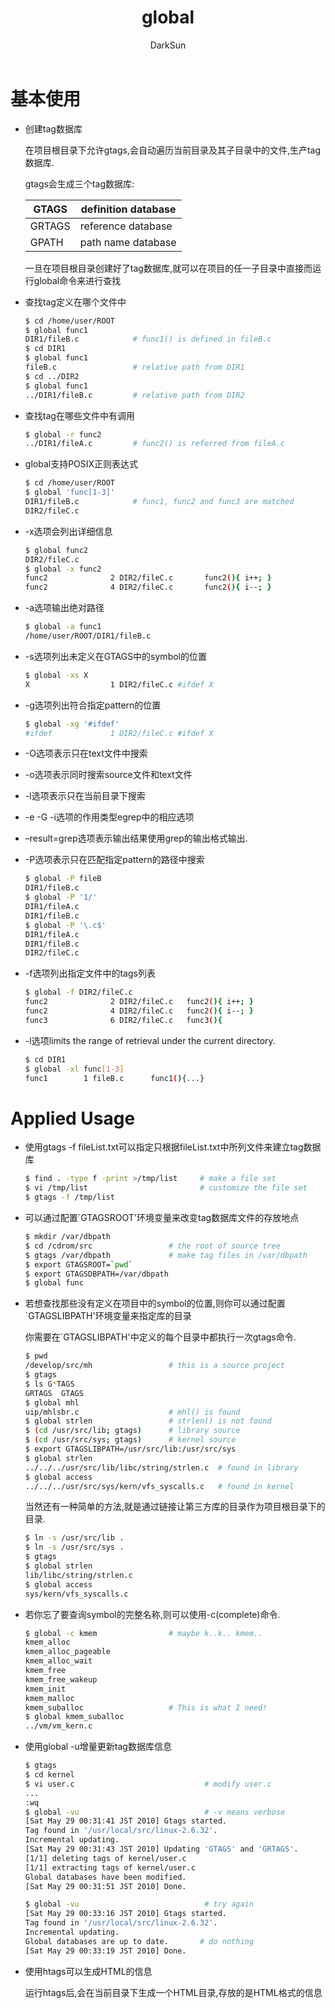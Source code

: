#+TITLE: global
#+AUTHOR: DarkSun
#+OPTIONS: ^:{}

* 基本使用

  * 创建tag数据库

	在项目根目录下允许gtags,会自动遍历当前目录及其子目录中的文件,生产tag数据库. 

	gtags会生成三个tag数据库:

    | GTAGS  | definition database |
    |--------+---------------------|
    | GRTAGS | reference database  |
    | GPATH  | path name database  |

	一旦在项目根目录创建好了tag数据库,就可以在项目的任一子目录中直接而运行global命令来进行查找

  * 查找tag定义在哪个文件中

	#+BEGIN_SRC sh
      $ cd /home/user/ROOT
      $ global func1
      DIR1/fileB.c            # func1() is defined in fileB.c
      $ cd DIR1
      $ global func1
      fileB.c                 # relative path from DIR1
      $ cd ../DIR2
      $ global func1
      ../DIR1/fileB.c         # relative path from DIR2
	#+END_SRC

  * 查找tag在哪些文件中有调用

	#+BEGIN_SRC sh
	$ global -r func2
    ../DIR1/fileA.c         # func2() is referred from fileA.c
	#+END_SRC

  * global支持POSIX正则表达式

	#+BEGIN_SRC sh
	$ cd /home/user/ROOT
    $ global 'func[1-3]'
    DIR1/fileB.c            # func1, func2 and func3 are matched
    DIR2/fileC.c
	#+END_SRC

  * -x选项会列出详细信息

	#+BEGIN_SRC sh
      $ global func2
      DIR2/fileC.c
      $ global -x func2
      func2              2 DIR2/fileC.c       func2(){ i++; }
      func2              4 DIR2/fileC.c       func2(){ i--; }
	#+END_SRC

  * -a选项输出绝对路径

	#+BEGIN_SRC sh
	$ global -a func1
    /home/user/ROOT/DIR1/fileB.c
	#+END_SRC

  * -s选项列出未定义在GTAGS中的symbol的位置

	#+BEGIN_SRC sh
	$ global -xs X
    X                  1 DIR2/fileC.c #ifdef X
	#+END_SRC

  * -g选项列出符合指定pattern的位置

	#+BEGIN_SRC sh
	$ global -xg '#ifdef'
    #ifdef             1 DIR2/fileC.c #ifdef X
	#+END_SRC

  * -O选项表示只在text文件中搜索

  * -o选项表示同时搜索source文件和text文件

  * -l选项表示只在当前目录下搜索

  * -e -G -i选项的作用类型egrep中的相应选项

  * --result=grep选项表示输出结果使用grep的输出格式输出.

  * -P选项表示只在匹配指定pattern的路径中搜索

	#+BEGIN_SRC sh
	$ global -P fileB
    DIR1/fileB.c
    $ global -P '1/'
    DIR1/fileA.c
    DIR1/fileB.c
    $ global -P '\.c$'
    DIR1/fileA.c
    DIR1/fileB.c
    DIR2/fileC.c
	#+END_SRC

  * -f选项列出指定文件中的tags列表

	#+BEGIN_SRC sh
	$ global -f DIR2/fileC.c
    func2              2 DIR2/fileC.c   func2(){ i++; }
    func2              4 DIR2/fileC.c   func2(){ i--; }
    func3              6 DIR2/fileC.c   func3(){
	#+END_SRC

  * -l选项limits the range of retrieval under the current directory.

	#+BEGIN_SRC sh
	$ cd DIR1
    $ global -xl func[1-3]
    func1        1 fileB.c      func1(){...}
	#+END_SRC

* Applied Usage

  * 使用gtags -f fileList.txt可以指定只根据fileList.txt中所列文件来建立tag数据库

	#+BEGIN_SRC sh
	$ find . -type f -print >/tmp/list     # make a file set
    $ vi /tmp/list                         # customize the file set
    $ gtags -f /tmp/list
	#+END_SRC

  * 可以通过配置`GTAGSROOT'环境变量来改变tag数据库文件的存放地点

	#+BEGIN_SRC sh
      $ mkdir /var/dbpath
      $ cd /cdrom/src                 # the root of source tree
      $ gtags /var/dbpath             # make tag files in /var/dbpath
      $ export GTAGSROOT=`pwd`
      $ export GTAGSDBPATH=/var/dbpath
      $ global func
	#+END_SRC

  * 若想查找那些没有定义在项目中的symbol的位置,则你可以通过配置`GTAGSLIBPATH'环境变量来指定库的目录

	你需要在`GTAGSLIBPATH'中定义的每个目录中都执行一次gtags命令.

	#+BEGIN_SRC sh
	$ pwd
    /develop/src/mh                 # this is a source project
    $ gtags
    $ ls G*TAGS
    GRTAGS  GTAGS
    $ global mhl
    uip/mhlsbr.c                    # mhl() is found
    $ global strlen                 # strlen() is not found
    $ (cd /usr/src/lib; gtags)      # library source
    $ (cd /usr/src/sys; gtags)      # kernel source
    $ export GTAGSLIBPATH=/usr/src/lib:/usr/src/sys
    $ global strlen
    ../../../usr/src/lib/libc/string/strlen.c  # found in library
    $ global access
    ../../../usr/src/sys/kern/vfs_syscalls.c   # found in kernel
	#+END_SRC

	当然还有一种简单的方法,就是通过链接让第三方库的目录作为项目根目录下的目录.

	#+BEGIN_SRC sh
	$ ln -s /usr/src/lib .
    $ ln -s /usr/src/sys .
    $ gtags
    $ global strlen
    lib/libc/string/strlen.c
    $ global access
    sys/kern/vfs_syscalls.c
	#+END_SRC

  * 若你忘了要查询symbol的完整名称,则可以使用-c(complete)命令.

	#+BEGIN_SRC sh
      $ global -c kmem                # maybe k..k.. kmem..
      kmem_alloc
      kmem_alloc_pageable
      kmem_alloc_wait
      kmem_free
      kmem_free_wakeup
      kmem_init
      kmem_malloc
      kmem_suballoc                   # This is what I need!
      $ global kmem_suballoc
      ../vm/vm_kern.c
	#+END_SRC

  * 使用global -u增量更新tag数据库信息

	#+BEGIN_SRC sh
      $ gtags
      $ cd kernel
      $ vi user.c                             # modify user.c
      ...
      :wq
      $ global -vu                            # -v means verbose
      [Sat May 29 00:31:41 JST 2010] Gtags started.
      Tag found in '/usr/local/src/linux-2.6.32'.
      Incremental updating.
      [Sat May 29 00:31:43 JST 2010] Updating 'GTAGS' and 'GRTAGS'.
      [1/1] deleting tags of kernel/user.c
      [1/1] extracting tags of kernel/user.c
      Global databases have been modified.
      [Sat May 29 00:31:51 JST 2010] Done.

      $ global -vu                            # try again
      [Sat May 29 00:33:16 JST 2010] Gtags started.
      Tag found in '/usr/local/src/linux-2.6.32'.
      Incremental updating.
      Global databases are up to date.       # do nothing
      [Sat May 29 00:33:19 JST 2010] Done.

	#+END_SRC

  * 使用htags可以生成HTML的信息

	运行htags后,会在当前目录下生成一个HTML目录,存放的是HTML格式的信息
